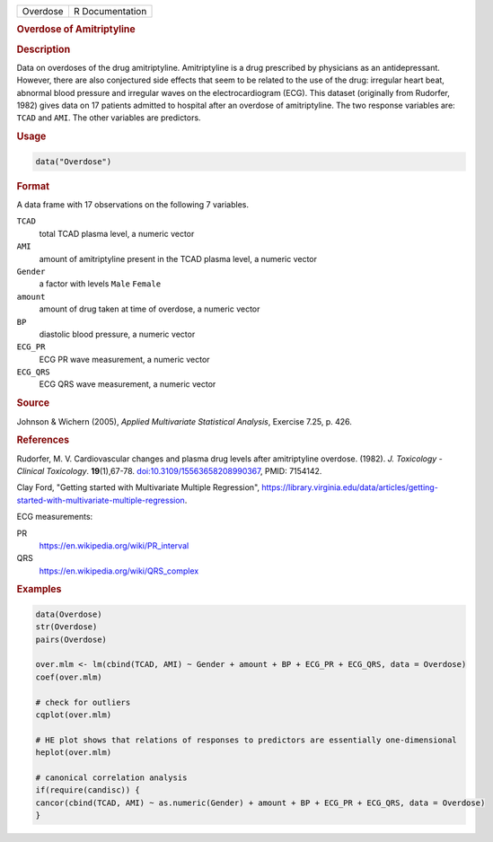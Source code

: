 .. container::

   .. container::

      ======== ===============
      Overdose R Documentation
      ======== ===============

      .. rubric:: Overdose of Amitriptyline
         :name: overdose-of-amitriptyline

      .. rubric:: Description
         :name: description

      Data on overdoses of the drug amitriptyline. Amitriptyline is a
      drug prescribed by physicians as an antidepressant. However, there
      are also conjectured side effects that seem to be related to the
      use of the drug: irregular heart beat, abnormal blood pressure and
      irregular waves on the electrocardiogram (ECG). This dataset
      (originally from Rudorfer, 1982) gives data on 17 patients
      admitted to hospital after an overdose of amitriptyline. The two
      response variables are: ``TCAD`` and ``AMI``. The other variables
      are predictors.

      .. rubric:: Usage
         :name: usage

      .. code:: R

         data("Overdose")

      .. rubric:: Format
         :name: format

      A data frame with 17 observations on the following 7 variables.

      ``TCAD``
         total TCAD plasma level, a numeric vector

      ``AMI``
         amount of amitriptyline present in the TCAD plasma level, a
         numeric vector

      ``Gender``
         a factor with levels ``Male`` ``Female``

      ``amount``
         amount of drug taken at time of overdose, a numeric vector

      ``BP``
         diastolic blood pressure, a numeric vector

      ``ECG_PR``
         ECG PR wave measurement, a numeric vector

      ``ECG_QRS``
         ECG QRS wave measurement, a numeric vector

      .. rubric:: Source
         :name: source

      Johnson & Wichern (2005), *Applied Multivariate Statistical
      Analysis*, Exercise 7.25, p. 426.

      .. rubric:: References
         :name: references

      Rudorfer, M. V. Cardiovascular changes and plasma drug levels
      after amitriptyline overdose. (1982). *J. Toxicology - Clinical
      Toxicology*. **19**\ (1),67-78.
      `doi:10.3109/15563658208990367 <https://doi.org/10.3109/15563658208990367>`__,
      PMID: 7154142.

      Clay Ford, "Getting started with Multivariate Multiple
      Regression",
      https://library.virginia.edu/data/articles/getting-started-with-multivariate-multiple-regression.

      ECG measurements:

      PR
         https://en.wikipedia.org/wiki/PR_interval

      QRS
         https://en.wikipedia.org/wiki/QRS_complex

      .. rubric:: Examples
         :name: examples

      .. code:: R

         data(Overdose)
         str(Overdose)
         pairs(Overdose) 

         over.mlm <- lm(cbind(TCAD, AMI) ~ Gender + amount + BP + ECG_PR + ECG_QRS, data = Overdose)
         coef(over.mlm)

         # check for outliers
         cqplot(over.mlm)

         # HE plot shows that relations of responses to predictors are essentially one-dimensional
         heplot(over.mlm)

         # canonical correlation analysis 
         if(require(candisc)) {
         cancor(cbind(TCAD, AMI) ~ as.numeric(Gender) + amount + BP + ECG_PR + ECG_QRS, data = Overdose)
         }
